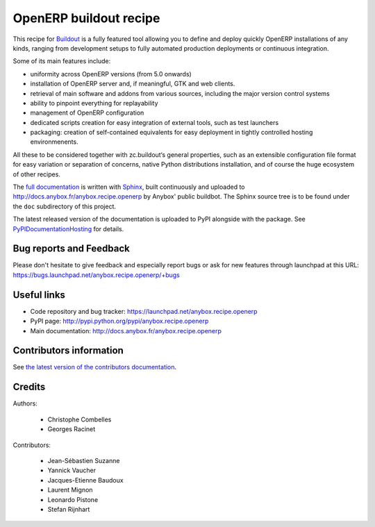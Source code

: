 OpenERP buildout recipe
=======================
This recipe for `Buildout <https://github.com/buildout/buildout>`_ is
a fully featured tool allowing you to define and deploy quickly
OpenERP installations of any kinds, ranging from development setups to
fully automated production deployments or continuous integration.

Some of its main features include:

* uniformity across OpenERP versions (from 5.0 onwards)
* installation of OpenERP server and, if meaningful, GTK and web clients.
* retrieval of main software and addons from various sources,
  including the major version control systems
* ability to pinpoint everything for replayability
* management of OpenERP configuration
* dedicated scripts creation for easy integration of external tools,
  such as test launchers
* packaging: creation of self-contained equivalents for easy
  deployment in tightly controlled hosting environmenents.

All these to be considered together with zc.buildout‘s general
properties, such as an extensible configuration file format for easy
variation or separation of concerns, native Python distributions
installation, and of course the huge ecosystem of other recipes.

The `full documentation
<http://pythonhosted.org/anybox.recipe.openerp>`_
is written with `Sphinx
<http://sphinx-doc.org>`_, built continuously and
uploaded to http://docs.anybox.fr/anybox.recipe.openerp by Anybox' public
buildbot.
The Sphinx source tree is to be found under the ``doc`` subdirectory
of this project.

The latest released version of the documentation is uploaded to PyPI
alongside with the package. See `PyPIDocumentationHosting
<https://wiki.python.org/moin/PyPiDocumentationHosting>`_ for details.

Bug reports and Feedback
~~~~~~~~~~~~~~~~~~~~~~~~
Please don't hesitate to give feedback and especially report bugs or
ask for new features through launchpad at this URL:
https://bugs.launchpad.net/anybox.recipe.openerp/+bugs

Useful links
~~~~~~~~~~~~

* Code repository and bug tracker: https://launchpad.net/anybox.recipe.openerp
* PyPI page: http://pypi.python.org/pypi/anybox.recipe.openerp
* Main documentation: http://docs.anybox.fr/anybox.recipe.openerp


Contributors information
~~~~~~~~~~~~~~~~~~~~~~~~

See `the latest version of the contributors documentation
<http://docs.anybox.fr/anybox.recipe.openerp/trunk/contributing.html>`_.


Credits
~~~~~~~

Authors:

 * Christophe Combelles
 * Georges Racinet

Contributors:

 * Jean-Sébastien Suzanne
 * Yannick Vaucher
 * Jacques-Etienne Baudoux
 * Laurent Mignon
 * Leonardo Pistone
 * Stefan Rijnhart
